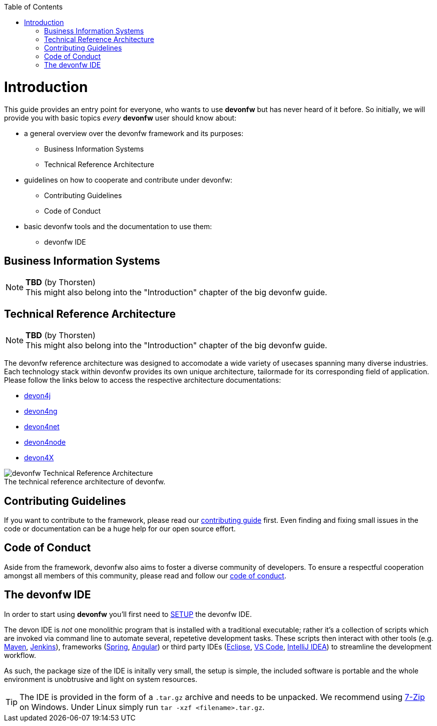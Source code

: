 :toc: macro
toc::[]
:idprefix:
:idseparator: -
ifdef::env-github[]
:tip-caption: :bulb:
:note-caption: :information_source:
:important-caption: :heavy_exclamation_mark:
:caution-caption: :fire:
:warning-caption: :warning:
endif::[]

= Introduction

This guide provides an entry point for everyone, who wants to use *devonfw* but has never heard of it before. So initially, we will provide you with basic topics _every_ *devonfw* user should know about:

* a general overview over the devonfw framework and its purposes:
** Business Information Systems
** Technical Reference Architecture
* guidelines on how to cooperate and contribute under devonfw:
** Contributing Guidelines
** Code of Conduct
* basic devonfw tools and the documentation to use them:
** devonfw IDE

== Business Information Systems

[NOTE]
====
*TBD* (by Thorsten) +
This might also belong into the "Introduction" chapter of the big devonfw guide.
====

== Technical Reference Architecture

[NOTE]
====
*TBD* (by Thorsten) +
This might also belong into the "Introduction" chapter of the big devonfw guide.
====

The devonfw reference architecture was designed to accomodate a wide variety of usecases spanning many diverse industries. Each technology stack within devonfw provides its own unique architecture, tailormade for its corresponding field of application. Please follow the links below to access the respective architecture documentations:

* https://github.com/devonfw/devon4j/wiki/architecture[devon4j]
* https://github.com/devonfw/devon4ng/wiki/architecture[devon4ng]
* https://github.com/devonfw/devon4net/wiki/architecture_guide[devon4net]
* https://github.com/devonfw/devon4node/wiki/devon4node-architecture[devon4node]
* https://github.com/devonfw/devon4x/blob/develop/Documentation/architecture_guide.asciidoc[devon4X]


.The technical reference architecture of devonfw.
[caption=""]
image::images/architecture.png[devonfw Technical Reference Architecture]

== Contributing Guidelines

If you want to contribute to the framework, please read our https://github.com/devonfw/.github/blob/master/CONTRIBUTING.asciidoc[contributing guide] first. Even finding and fixing small issues in the code or documentation can be a huge help for our open source effort.

== Code of Conduct

Aside from the framework, devonfw also aims to foster a diverse community of  developers. To ensure a respectful cooperation amongst all members of this community, please read and follow our https://github.com/devonfw/.github/blob/master/CODE_OF_CONDUCT.asciidoc[code of conduct].

== The devonfw IDE

In order to start using *devonfw* you'll first need to https://github.com/devonfw/ide/blob/master/documentation/setup.asciidoc#setup[SETUP] the devonfw IDE.

////
TODO: Update direct download links for CURL/Wget.
....
curl -L https://repo.maven.apache.org/maven2/com/devonfw/tools/ide/devonfw-ide-scripts/current/???.tar.gz
....
*OR* +
....
wget https://repo.maven.apache.org/maven2/com/devonfw/tools/ide/devonfw-ide-scripts/current/???.tar.gz
....
////

The devon IDE is _not_ one monolithic program that is installed with a traditional executable; rather it's a collection of scripts which are invoked via command line to automate several, repetetive development tasks. These scripts then interact with other tools (e.g. https://maven.apache.org/[Maven], https://jenkins.io/[Jenkins]), frameworks (https://spring.io/[Spring], https://angular.io/[Angular]) or third party IDEs (https://www.eclipse.org/downloads/[Eclipse], https://code.visualstudio.com/download[VS Code], https://www.jetbrains.com/idea/download/[IntelliJ IDEA]) to streamline the development workflow.

As such, the package size of the IDE is initally very small, the setup is simple, the included software is portable and the whole environment is unobtrusive and light on system resources.

TIP: The IDE is provided in the form of a `.tar.gz` archive and needs to be unpacked. We recommend using https://www.7-zip.org/[7-Zip] on Windows. Under Linux simply run `tar -xzf <filename>.tar.gz`.


ifdef::env-github[]
'''
*Next Step:* link:guide-getting-started-personas.asciidoc[Our User Groups (Personas)]
endif::[]